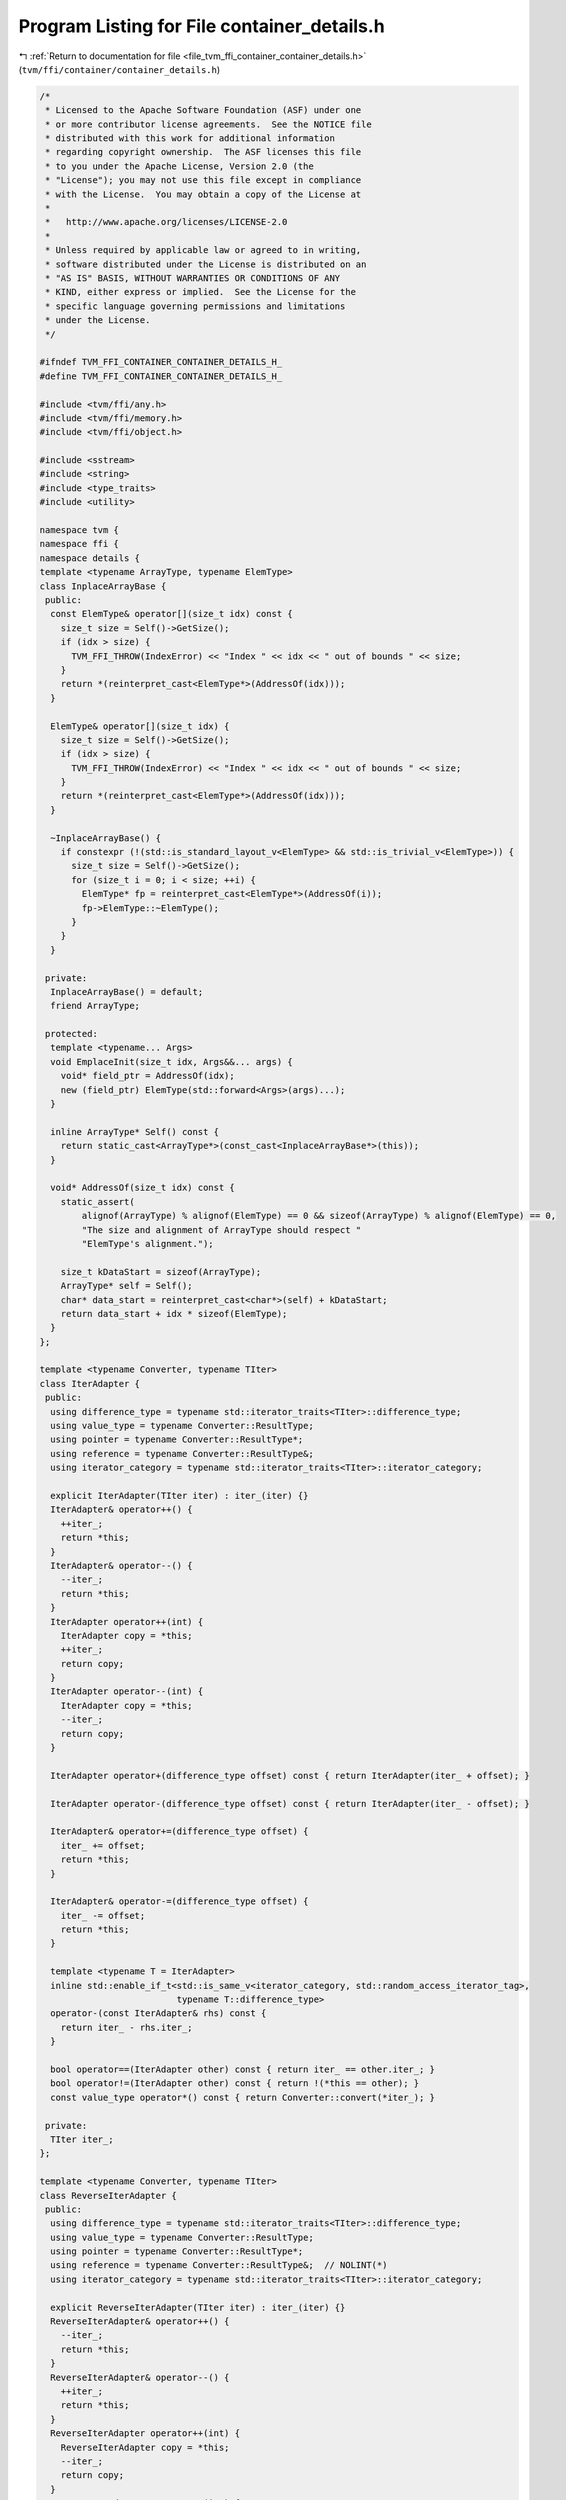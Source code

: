 
.. _program_listing_file_tvm_ffi_container_container_details.h:

Program Listing for File container_details.h
============================================

|exhale_lsh| :ref:`Return to documentation for file <file_tvm_ffi_container_container_details.h>` (``tvm/ffi/container/container_details.h``)

.. |exhale_lsh| unicode:: U+021B0 .. UPWARDS ARROW WITH TIP LEFTWARDS

.. code-block:: cpp

   /*
    * Licensed to the Apache Software Foundation (ASF) under one
    * or more contributor license agreements.  See the NOTICE file
    * distributed with this work for additional information
    * regarding copyright ownership.  The ASF licenses this file
    * to you under the Apache License, Version 2.0 (the
    * "License"); you may not use this file except in compliance
    * with the License.  You may obtain a copy of the License at
    *
    *   http://www.apache.org/licenses/LICENSE-2.0
    *
    * Unless required by applicable law or agreed to in writing,
    * software distributed under the License is distributed on an
    * "AS IS" BASIS, WITHOUT WARRANTIES OR CONDITIONS OF ANY
    * KIND, either express or implied.  See the License for the
    * specific language governing permissions and limitations
    * under the License.
    */
   
   #ifndef TVM_FFI_CONTAINER_CONTAINER_DETAILS_H_
   #define TVM_FFI_CONTAINER_CONTAINER_DETAILS_H_
   
   #include <tvm/ffi/any.h>
   #include <tvm/ffi/memory.h>
   #include <tvm/ffi/object.h>
   
   #include <sstream>
   #include <string>
   #include <type_traits>
   #include <utility>
   
   namespace tvm {
   namespace ffi {
   namespace details {
   template <typename ArrayType, typename ElemType>
   class InplaceArrayBase {
    public:
     const ElemType& operator[](size_t idx) const {
       size_t size = Self()->GetSize();
       if (idx > size) {
         TVM_FFI_THROW(IndexError) << "Index " << idx << " out of bounds " << size;
       }
       return *(reinterpret_cast<ElemType*>(AddressOf(idx)));
     }
   
     ElemType& operator[](size_t idx) {
       size_t size = Self()->GetSize();
       if (idx > size) {
         TVM_FFI_THROW(IndexError) << "Index " << idx << " out of bounds " << size;
       }
       return *(reinterpret_cast<ElemType*>(AddressOf(idx)));
     }
   
     ~InplaceArrayBase() {
       if constexpr (!(std::is_standard_layout_v<ElemType> && std::is_trivial_v<ElemType>)) {
         size_t size = Self()->GetSize();
         for (size_t i = 0; i < size; ++i) {
           ElemType* fp = reinterpret_cast<ElemType*>(AddressOf(i));
           fp->ElemType::~ElemType();
         }
       }
     }
   
    private:
     InplaceArrayBase() = default;
     friend ArrayType;
   
    protected:
     template <typename... Args>
     void EmplaceInit(size_t idx, Args&&... args) {
       void* field_ptr = AddressOf(idx);
       new (field_ptr) ElemType(std::forward<Args>(args)...);
     }
   
     inline ArrayType* Self() const {
       return static_cast<ArrayType*>(const_cast<InplaceArrayBase*>(this));
     }
   
     void* AddressOf(size_t idx) const {
       static_assert(
           alignof(ArrayType) % alignof(ElemType) == 0 && sizeof(ArrayType) % alignof(ElemType) == 0,
           "The size and alignment of ArrayType should respect "
           "ElemType's alignment.");
   
       size_t kDataStart = sizeof(ArrayType);
       ArrayType* self = Self();
       char* data_start = reinterpret_cast<char*>(self) + kDataStart;
       return data_start + idx * sizeof(ElemType);
     }
   };
   
   template <typename Converter, typename TIter>
   class IterAdapter {
    public:
     using difference_type = typename std::iterator_traits<TIter>::difference_type;
     using value_type = typename Converter::ResultType;
     using pointer = typename Converter::ResultType*;
     using reference = typename Converter::ResultType&;
     using iterator_category = typename std::iterator_traits<TIter>::iterator_category;
   
     explicit IterAdapter(TIter iter) : iter_(iter) {}
     IterAdapter& operator++() {
       ++iter_;
       return *this;
     }
     IterAdapter& operator--() {
       --iter_;
       return *this;
     }
     IterAdapter operator++(int) {
       IterAdapter copy = *this;
       ++iter_;
       return copy;
     }
     IterAdapter operator--(int) {
       IterAdapter copy = *this;
       --iter_;
       return copy;
     }
   
     IterAdapter operator+(difference_type offset) const { return IterAdapter(iter_ + offset); }
   
     IterAdapter operator-(difference_type offset) const { return IterAdapter(iter_ - offset); }
   
     IterAdapter& operator+=(difference_type offset) {
       iter_ += offset;
       return *this;
     }
   
     IterAdapter& operator-=(difference_type offset) {
       iter_ -= offset;
       return *this;
     }
   
     template <typename T = IterAdapter>
     inline std::enable_if_t<std::is_same_v<iterator_category, std::random_access_iterator_tag>,
                             typename T::difference_type>
     operator-(const IterAdapter& rhs) const {
       return iter_ - rhs.iter_;
     }
   
     bool operator==(IterAdapter other) const { return iter_ == other.iter_; }
     bool operator!=(IterAdapter other) const { return !(*this == other); }
     const value_type operator*() const { return Converter::convert(*iter_); }
   
    private:
     TIter iter_;
   };
   
   template <typename Converter, typename TIter>
   class ReverseIterAdapter {
    public:
     using difference_type = typename std::iterator_traits<TIter>::difference_type;
     using value_type = typename Converter::ResultType;
     using pointer = typename Converter::ResultType*;
     using reference = typename Converter::ResultType&;  // NOLINT(*)
     using iterator_category = typename std::iterator_traits<TIter>::iterator_category;
   
     explicit ReverseIterAdapter(TIter iter) : iter_(iter) {}
     ReverseIterAdapter& operator++() {
       --iter_;
       return *this;
     }
     ReverseIterAdapter& operator--() {
       ++iter_;
       return *this;
     }
     ReverseIterAdapter operator++(int) {
       ReverseIterAdapter copy = *this;
       --iter_;
       return copy;
     }
     ReverseIterAdapter operator--(int) {
       ReverseIterAdapter copy = *this;
       ++iter_;
       return copy;
     }
     ReverseIterAdapter operator+(difference_type offset) const {
       return ReverseIterAdapter(iter_ - offset);
     }
   
     template <typename T = ReverseIterAdapter>
     inline std::enable_if_t<std::is_same_v<iterator_category, std::random_access_iterator_tag>,
                             typename T::difference_type>
     operator-(const ReverseIterAdapter& rhs) const {
       return rhs.iter_ - iter_;
     }
   
     bool operator==(ReverseIterAdapter other) const { return iter_ == other.iter_; }
     bool operator!=(ReverseIterAdapter other) const { return !(*this == other); }
     const value_type operator*() const { return Converter::convert(*iter_); }
   
    private:
     TIter iter_;
   };
   
   template <typename T>
   inline constexpr bool storage_enabled_v = std::is_same_v<T, Any> || TypeTraits<T>::storage_enabled;
   
   template <typename... T>
   inline constexpr bool all_storage_enabled_v = (storage_enabled_v<T> && ...);
   
   template <typename... T>
   inline constexpr bool all_object_ref_v = (std::is_base_of_v<ObjectRef, T> && ...);
   template <typename Base, typename Derived>
   inline constexpr bool type_contains_v =
       std::is_base_of_v<Base, Derived> || std::is_same_v<Base, Derived>;
   // special case for Any
   template <typename Derived>
   inline constexpr bool type_contains_v<Any, Derived> = true;
   
   template <typename... V>
   std::string ContainerTypeStr(const char* name) {
     std::stringstream ss;
     // helper to construct concated string of TypeStr
     class TypeStrHelper {
      public:
       TypeStrHelper(std::stringstream& stream) : stream_(stream) {}  // NOLINT(*)
   
       TypeStrHelper& operator<<(const std::string& str) {
         if (counter_ > 0) {
           stream_ << ", ";
         }
         stream_ << str;
         counter_++;
         return *this;
       }
   
      private:
       std::stringstream& stream_;  // NOLINT(*)
       int counter_ = 0;
     };
     TypeStrHelper helper(ss);
     ss << name << '<';
     (helper << ... << Type2Str<V>::v());
     ss << '>';
     return ss.str();
   }
   
   }  // namespace details
   }  // namespace ffi
   }  // namespace tvm
   #endif  // TVM_FFI_CONTAINER_CONTAINER_DETAILS_H_
